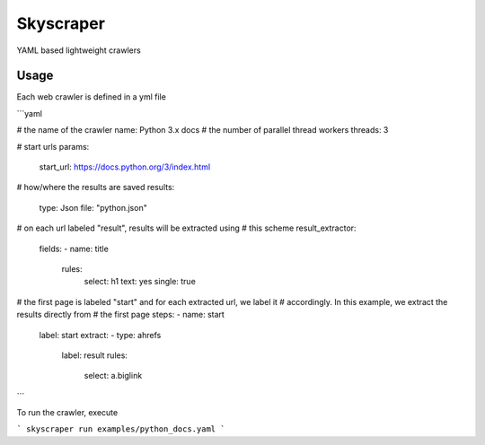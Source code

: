Skyscraper
==========

YAML based lightweight crawlers


Usage
-----

Each web crawler is defined in a yml file

```yaml

# the name of the crawler
name: Python 3.x docs
# the number of parallel thread workers
threads: 3

# start urls
params:
  start_url: https://docs.python.org/3/index.html

# how/where the results are saved
results:
  type: Json
  file: "python.json"

# on each url labeled "result", results will be extracted using
# this scheme
result_extractor:
  fields:
  - name: title
    rules:
      select: h1
      text: yes
      single: true


# the first page is labeled "start" and for each extracted url, we label it
# accordingly. In this example, we extract the results directly from
# the first page
steps:
- name: start
  label: start
  extract:
  - type: ahrefs
    label: result
    rules:
      select: a.biglink

```

To run the crawler, execute

```
skyscraper run examples/python_docs.yaml
```
